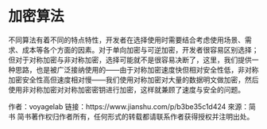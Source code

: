 * 加密算法
不同算法有着不同的特点特性，开发者在选择使用时需要结合考虑使用场景、需求、成本等各个方面的因素。对于单向加密与可逆加密，开发者很容易区别选择；但对于对称加密与非对称加密，选择可能就不是很容易决断了，这里，我们提供一种思路，也是被广泛接纳使用的——由于对称加密速度快但相对安全性低，非对称加密安全性高但速度相对慢——我们使用对称加密对大量的数据明文做加密，然后使用非对称加密对对称加密密钥进行加密，这样就兼顾了速度与安全的问题。

作者：voyagelab
链接：https://www.jianshu.com/p/b3be35c1d424
來源：简书
简书著作权归作者所有，任何形式的转载都请联系作者获得授权并注明出处。